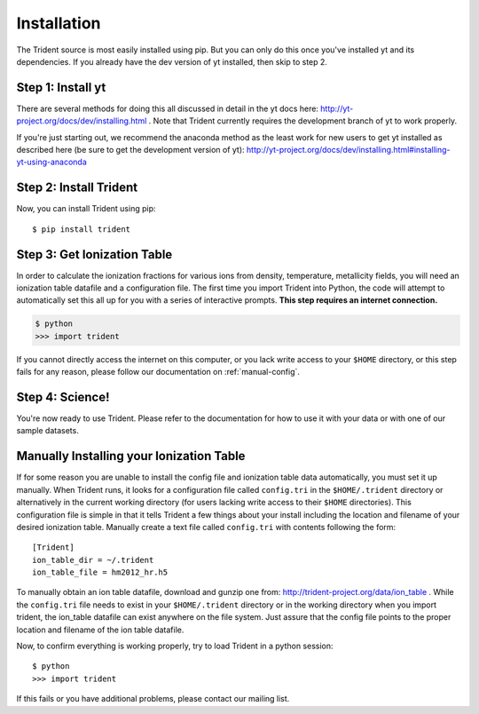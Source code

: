 .. _installation:

Installation
------------

The Trident source is most easily installed using pip.  But you can only
do this once you've installed yt and its dependencies.  If you already have
the dev version of yt installed, then skip to step 2.  


Step 1: Install yt  
^^^^^^^^^^^^^^^^^^

There are several methods for doing this all discussed in detail in the yt 
docs here: http://yt-project.org/docs/dev/installing.html .
Note that Trident currently requires the development branch of yt to work
properly.

If you're just starting out, we recommend the anaconda method as the least
work for new users to get yt installed as described here (be sure to get 
the development version of yt):
http://yt-project.org/docs/dev/installing.html#installing-yt-using-anaconda


Step 2: Install Trident
^^^^^^^^^^^^^^^^^^^^^^^

Now, you can install Trident using pip::

    $ pip install trident


Step 3: Get Ionization Table
^^^^^^^^^^^^^^^^^^^^^^^^^^^^

In order to calculate the ionization fractions for various ions from 
density, temperature, metallicity fields, you will need an ionization table 
datafile and a configuration file.  The first time you import Trident into 
Python, the code will attempt to automatically set this all up for you with 
a series of interactive prompts.  **This step requires an internet connection.**

.. code-block:: bash

    $ python
    >>> import trident

If you cannot directly access the internet on this computer, or you lack write
access to your ``$HOME`` directory, or this step fails for any reason, please 
follow our documentation on :ref:`manual-config`.

Step 4: Science!
^^^^^^^^^^^^^^^^

You're now ready to use Trident.  Please refer to the documentation for how
to use it with your data or with one of our sample datasets.


.. _manual-config:

Manually Installing your Ionization Table
^^^^^^^^^^^^^^^^^^^^^^^^^^^^^^^^^^^^^^^^^

If for some reason you are unable to install the config file and ionization
table data automatically, you must set it up manually.  When Trident runs,
it looks for a configuration file called ``config.tri`` in the 
``$HOME/.trident`` directory or alternatively in the current working 
directory (for users lacking write access to their ``$HOME`` directories).  
This configuration file is simple in that it tells Trident a few things about 
your install including the location and filename of your desired ionization 
table.  Manually create a text file called ``config.tri`` with contents 
following the form::

    [Trident]
    ion_table_dir = ~/.trident
    ion_table_file = hm2012_hr.h5

To manually obtain an ion table datafile, download and gunzip one from:
http://trident-project.org/data/ion_table .  While the ``config.tri`` file needs 
to exist in your ``$HOME/.trident`` directory or in the working directory
when you import trident, the ion_table datafile can exist anywhere on the 
file system.  Just assure that the config file points to the proper location 
and filename of the ion table datafile.

Now, to confirm everything is working properly, try to load Trident in a python 
session::

    $ python
    >>> import trident

If this fails or you have additional problems, please contact our mailing list.
